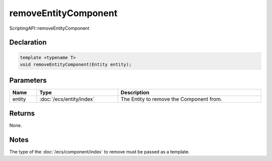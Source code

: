 removeEntityComponent
=====================

ScriptingAPI::removeEntityComponent

Declaration
-----------

.. code-block:: cpp

	template <typename T>
	void removeEntityComponent(Entity entity);

Parameters
----------

.. list-table::
	:width: 100%
	:header-rows: 1
	:class: code-table

	* - Name
	  - Type
	  - Description
	* - entity
	  - :doc:`/ecs/entity/index`
	  - The Entity to remove the Component from.

Returns
-------

None.

Notes
-----

The type of the :doc:`/ecs/component/index` to remove must be passed as a template.
